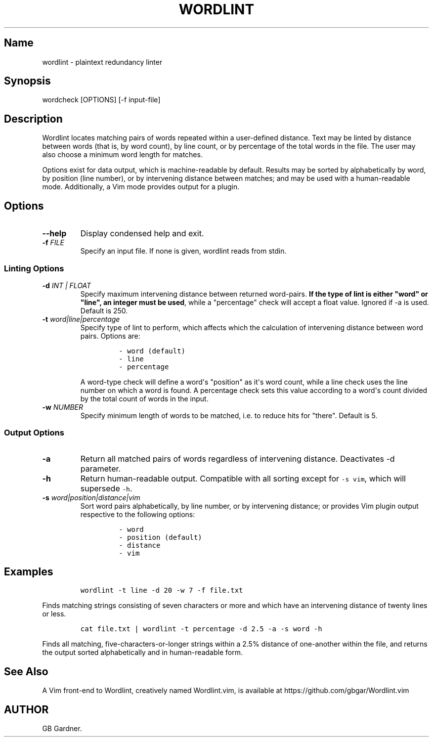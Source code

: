 .TH "WORDLINT" "1" "2014\-11\-22" "0.1.0.0
.SH Name
.PP
wordlint \- plaintext redundancy linter
.SH Synopsis
.PP
wordcheck [OPTIONS] [\-f input\-file]
.SH Description
.PP
Wordlint locates matching pairs of words repeated within a user\-defined
distance.
Text may be linted by distance between words (that is, by word count),
by line count, or by percentage of the total words in the file.
The user may also choose a minimum word length for matches.
.PP
Options exist for data output, which is machine\-readable by default.
Results may be sorted by alphabetically by word, by position (line
number), or by intervening distance between matches; and may be used
with a human\-readable mode.
Additionally, a Vim mode provides output for a plugin.
.SH Options
.TP
.B \-\-help
Display condensed help and exit.
.RS
.RE
.TP
.B \-f \f[I]FILE\f[]
Specify an input file.
If none is given, wordlint reads from stdin.
.RS
.RE
.SS Linting Options
.TP
.B \-d \f[I]INT | FLOAT\f[]
Specify maximum intervening distance between returned word\-pairs.
\f[B]If the type of lint is either "word" or "line", an integer must be
used\f[], while a "percentage" check will accept a float value.
Ignored if \-a is used.
Default is 250.
.RS
.RE
.TP
.B \-t \f[I]word|line|percentage\f[]
Specify type of lint to perform, which affects which the calculation of
intervening distance between word pairs.
Options are:
.RS
.IP
.nf
\f[C]
\-\ word\ (default)
\-\ line
\-\ percentage
\f[]
.fi
.PP
A word\-type check will define a word\[aq]s "position" as it\[aq]s word
count, while a line check uses the line number on which a word is found.
A percentage check sets this value according to a word\[aq]s count
divided by the total count of words in the input.
.RE
.TP
.B \-w \f[I]NUMBER\f[]
Specify minimum length of words to be matched, i.e.
to reduce hits for "there".
Default is 5.
.RS
.RE
.SS Output Options
.TP
.B \-a
Return all matched pairs of words regardless of intervening distance.
Deactivates \-d parameter.
.RS
.RE
.TP
.B \-h
Return human\-readable output.
Compatible with all sorting except for \f[C]\-s\ vim\f[], which will
supersede \f[C]\-h\f[].
.RS
.RE
.TP
.B \-s \f[I]word|position|distance|vim\f[]
Sort word pairs alphabetically, by line number, or by intervening
distance; or provides Vim plugin output respective to the following
options:
.RS
.IP
.nf
\f[C]
\-\ word
\-\ position\ (default)
\-\ distance
\-\ vim
\f[]
.fi
.RE
.SH Examples
.IP
.nf
\f[C]
wordlint\ \-t\ line\ \-d\ 20\ \-w\ 7\ \-f\ file.txt
\f[]
.fi
.PP
Finds matching strings consisting of seven characters or more and which
have an intervening distance of twenty lines or less.
.IP
.nf
\f[C]
cat\ file.txt\ |\ wordlint\ \-t\ percentage\ \-d\ 2.5\ \-a\ \-s\ word\ \-h\ 
\f[]
.fi
.PP
Finds all matching, five\-characters\-or\-longer strings within a 2.5%
distance of one\-another within the file, and returns the output sorted
alphabetically and in human\-readable form.
.SH See Also
.PP
A Vim front\-end to Wordlint, creatively named Wordlint.vim, is
available at https://github.com/gbgar/Wordlint.vim
.SH AUTHOR
GB Gardner.
